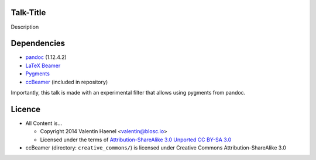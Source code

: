 Talk-Title
----------

Description


Dependencies
------------

* `pandoc <http://johnmacfarlane.net/pandoc/>`_ (1.12.4.2)
* `LaTeX Beamer <https://bitbucket.org/rivanvx/beamer/wiki/Home>`_
* `Pygments <http://pygments.org/>`_
* `ccBeamer <http://blog.hartwork.org/?p=52>`_ (included in repository)

Importantly, this talk is made with an experimental filter that allows using
pygments from pandoc.

Licence
-------

* All Content is...

  * Copyright 2014 Valentin Haenel <valentin@blosc.io>
  * Licensed under the terms of `Attribution-ShareAlike 3.0 Unported
    CC BY-SA 3.0 <http://creativecommons.org/licenses/by-sa/3.0/>`_

* ccBeamer (directory: ``creative_commons/``) is licensed under Creative Commons
  Attribution-ShareAlike 3.0
